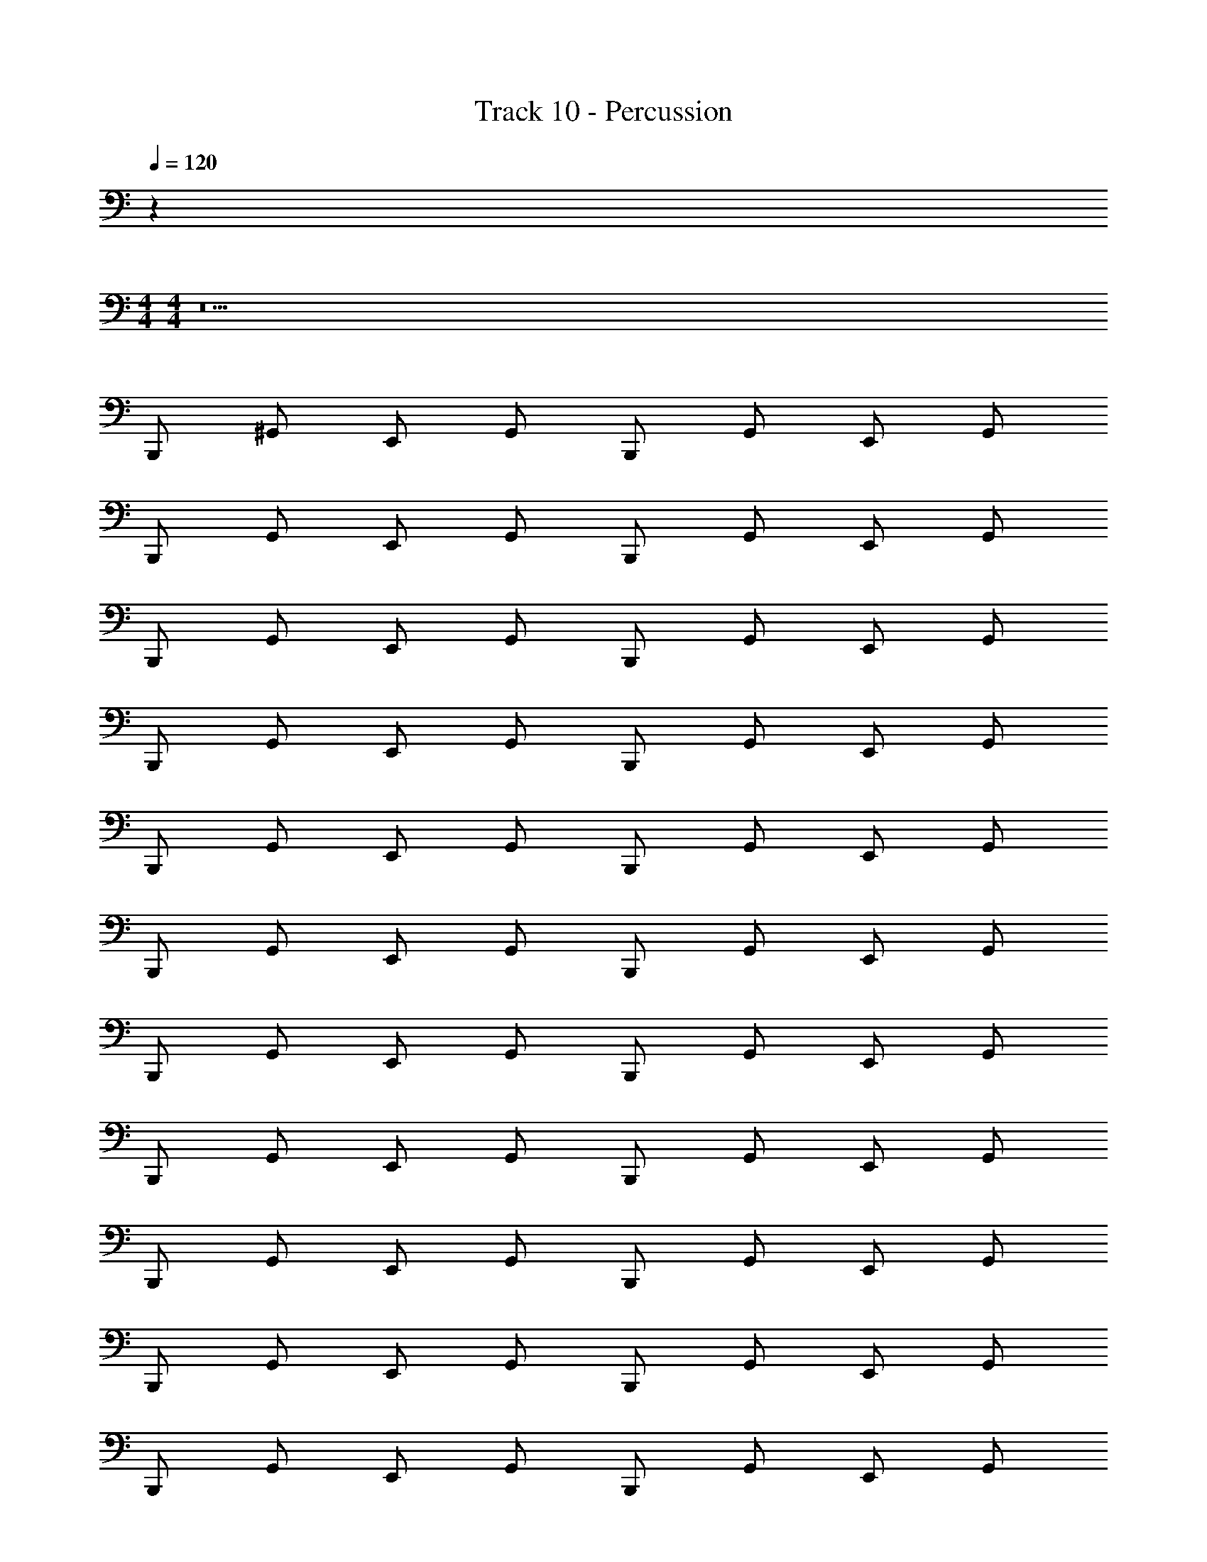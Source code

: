 X: 1
T: Track 10 - Percussion
Z: ABC Generated by Starbound Composer v0.8.7
L: 1/4
Q: 1/4=120
K: C
z 
M: 4/4
M: 4/4
z19 
B,,,/ ^G,,/ E,,/ G,,/ B,,,/ G,,/ E,,/ G,,/ 
B,,,/ G,,/ E,,/ G,,/ B,,,/ G,,/ E,,/ G,,/ 
B,,,/ G,,/ E,,/ G,,/ B,,,/ G,,/ E,,/ G,,/ 
B,,,/ G,,/ E,,/ G,,/ B,,,/ G,,/ E,,/ G,,/ 
B,,,/ G,,/ E,,/ G,,/ B,,,/ G,,/ E,,/ G,,/ 
B,,,/ G,,/ E,,/ G,,/ B,,,/ G,,/ E,,/ G,,/ 
B,,,/ G,,/ E,,/ G,,/ B,,,/ G,,/ E,,/ G,,/ 
B,,,/ G,,/ E,,/ G,,/ B,,,/ G,,/ E,,/ G,,/ 
B,,,/ G,,/ E,,/ G,,/ B,,,/ G,,/ E,,/ G,,/ 
B,,,/ G,,/ E,,/ G,,/ B,,,/ G,,/ E,,/ G,,/ 
B,,,/ G,,/ E,,/ G,,/ B,,,/ G,,/ E,,/ G,,/ 
B,,,/ G,,/ E,,/ G,,/ B,,,/ G,,/ E,,/ G,,/ 
B,,,/ G,,/ E,,/ G,,/ B,,,/ G,,/ E,,/ G,,/ 
B,,,/ G,,/ E,,/ G,,/ B,,,/ G,,/ E,,/ G,,/ 
B,,,/ G,,/ E,,/ G,,/ B,,,/ G,,/ E,,/ G,,/ 
B,,,/ z3 [E,,/_B,,/] 
[B,,,/G,,/] z3 [E,,/B,,/] 
[B,,,/G,,/] z3 [E,,/B,,/] 
[B,,,/G,,/] z3/ E,,/ E,,/ E,,/ E,,/ 
B,,,/ G,,/ E,,/ G,,/ B,,,/ G,,/ E,,/ G,,/ 
B,,,/ G,,/ E,,/ G,,/ B,,,/ G,,/ E,,/ G,,/ 
B,,,/ G,,/ E,,/ G,,/ B,,,/ G,,/ E,,/ G,,/ 
B,,,/ G,,/ E,,/ G,,/ B,,,/ G,,/ E,,/ G,,/ 
B,,,/ G,,/ E,,/ G,,/ B,,,/ G,,/ E,,/ G,,/ 
B,,,/ G,,/ E,,/ G,,/ B,,,/ G,,/ E,,/ G,,/ 
B,,,/ G,,/ E,,/ G,,/ B,,,/ G,,/ E,,/ G,,/ 
B,,,/ G,,/ E,,/ G,,/ B,,,/ G,,/ E,,/ G,,/ 
B,,,/ G,,/ E,,/ G,,/ B,,,/ G,,/ E,,/ G,,/ 
B,,,/ G,,/ E,,/ G,,/ B,,,/ G,,/ E,,/ G,,/ 
B,,,/ G,,/ E,,/ G,,/ B,,,/ G,,/ E,,/ G,,/ 
B,,,/ G,,/ E,,/ G,,/ B,,,/ G,,/ E,,/ B,,/ 
B,,,/ G,,/ E,,/ G,,/ B,,,/ G,,/ E,,/ G,,/ 
B,,,/ G,,/ E,,/ G,,/ B,,,/ G,,/ E,,/ G,,/ 
B,,,/ G,,/ E,,/ G,,/ B,,,/ G,,/ E,,/ G,,/ 
B,,,/ G,,/ E,,/ G,,/ B,,,/ G,,/ E,,/ G,,/ 
B,,,/ G,,/ E,,/ G,,/ B,,,/ G,,/ E,,/ G,,/ 
B,,,/ G,,/ E,,/ G,,/ B,,,/ G,,/ E,,/ G,,/ 
B,,,/ G,,/ E,,/ G,,/ B,,,/ G,,/ E,,/ G,,/ 
B,,,/ z3 [E,,/B,,/] 
[B,,,/G,,/] z3 [E,,/B,,/] 
[B,,,/G,,/] z3 [E,,/B,,/] 
[B,,,/G,,/] z3/ E,,/ E,,/ E,,/ E,,/ 
B,,,/ G,,/ E,,/ G,,/ B,,,/ G,,/ E,,/ G,,/ 
B,,,/ G,,/ E,,/ G,,/ B,,,/ G,,/ E,,/ G,,/ 
B,,,/ G,,/ E,,/ G,,/ B,,,/ G,,/ E,,/ G,,/ 
B,,,/ G,,/ E,,/ G,,/ B,,,/ G,,/ E,,/ G,,/ 
B,,,/ G,,/ E,,/ G,,/ B,,,/ G,,/ E,,/ G,,/ 
B,,,/ G,,/ E,,/ G,,/ B,,,/ G,,/ E,,/ G,,/ 
B,,,/ G,,/ E,,/ G,,/ B,,,/ G,,/ E,,/ G,,/ 
B,,,/ G,,/ E,,/ G,,/ B,,,/ G,,/ E,,/ G,,/ 
B,,,/ G,,/ E,,/ G,,/ B,,,/ G,,/ E,,/ G,,/ 
B,,,/ G,,/ E,,/ G,,/ B,,,/ G,,/ E,,/ G,,/ 
B,,,/ G,,/ E,,/ G,,/ B,,,/ G,,/ E,,/ G,,/ 
B,,,/ G,,/ E,,/ G,,/ B,,,/ G,,/ E,,/ B,,/ 
B,,,/ G,,/ E,,/ G,,/ B,,,/ G,,/ E,,/ G,,/ 
B,,,/ G,,/ E,,/ G,,/ B,,,/ G,,/ E,,/ G,,/ 
B,,,/ G,,/ E,,/ G,,/ B,,,/ G,,/ E,,/ G,,/ 
B,,,/ G,,/ E,,/ G,,/ B,,,/ G,,/ E,,/ G,,/ 
B,,,/ G,,/ E,,/ G,,/ B,,,/ G,,/ E,,/ G,,/ 
B,,,/ G,,/ E,,/ G,,/ B,,,/ G,,/ E,,/ G,,/ 
B,,,/ G,,/ E,,/ G,,/ B,,,/ G,,/ E,,/ G,,/ 
B,,,/ z3 [E,,/B,,/] 
[B,,,/G,,/] z3 [E,,/B,,/] 
[B,,,/G,,/] z3 [E,,/B,,/] 
[B,,,/G,,/] z3/ E,,/ E,,/ E,,/ E,,/ 
B,,,/ G,,/ [z/4E,,/] A/4 G,,/ B,,,/ [z/4G,,/] A/4 [z/4E,,/] A/4 G,,/ 
B,,,/ G,,/ [z/4E,,/] A/4 G,,/ B,,,/ G,,/ [z/4E,,/] A/4 G,,/ 
B,,,/ G,,/ [z/4E,,/] A/4 G,,/ B,,,/ [z/4G,,/] A/4 [z/4E,,/] A/4 G,,/ 
B,,,/ G,,/ [z/4E,,/] A/4 G,,/ B,,,/ G,,/ [z/4E,,/] A/4 G,,/ 
B,,,/ G,,/ [z/4E,,/] A/4 G,,/ B,,,/ [z/4G,,/] A/4 [z/4E,,/] A/4 G,,/ 
B,,,/ G,,/ [z/4E,,/] A/4 G,,/ B,,,/ G,,/ [z/4E,,/] A/4 G,,/ 
B,,,/ G,,/ [z/4E,,/] A/4 G,,/ B,,,/ [z/4G,,/] A/4 [z/4E,,/] A/4 G,,/ 
B,,,/ G,,/ [z/4E,,/] A/4 G,,/ B,,,/ G,,/ [z/4E,,/] A/4 G,,/ 
B,,,/ G,,/ E,,/ G,,/ B,,,/ G,,/ E,,/ G,,/ 
B,,,/ G,,/ E,,/ G,,/ B,,,/ G,,/ E,,/ G,,/ 
B,,,/ G,,/ E,,/ G,,/ B,,,/ G,,/ E,,/ G,,/ 
B,,,/ G,,/ E,,/ G,,/ B,,,/ G,,/ E,,/ G,,/ 
B,,,/ G,,/ E,,/ G,,/ B,,,/ G,,/ E,,/ G,,/ 
B,,,/ G,,/ E,,/ G,,/ B,,,/ G,,/ E,,/ G,,/ 
B,,,/ G,,/ E,,/ G,,/ B,,,/ G,,/ E,,/ G,,/ 
B,,,/ G,,/ E,,/ G,,/ B,,,/ G,,/ E,,/ G,,/ 
B,,,/ G,,/ E,,/ G,,/ B,,,/ G,,/ E,,/ G,,/ 
B,,,/ G,,/ E,,/ G,,/ B,,,/ G,,/ E,,/ G,,/ 
B,,,/ G,,/ E,,/ G,,/ B,,,/ G,,/ E,,/ G,,/ 
B,,,/ G,,/ E,,/ G,,/ B,,,/ G,,/ E,,/ B,,/ 
B,,,/ G,,/ E,,/ G,,/ B,,,/ G,,/ E,,/ G,,/ 
B,,,/ G,,/ E,,/ G,,/ B,,,/ G,,/ E,,/ G,,/ 
B,,,/ G,,/ E,,/ G,,/ B,,,/ G,,/ E,,/ G,,/ 
B,,,/ G,,/ E,,/ G,,/ B,,,/ G,,/ E,,/ G,,/ 
B,,,/ G,,/ E,,/ G,,/ B,,,/ G,,/ E,,/ G,,/ 
B,,,/ G,,/ E,,/ G,,/ B,,,/ G,,/ E,,/ G,,/ 
B,,,/ G,,/ E,,/ G,,/ B,,,/ G,,/ E,,/ G,,/ 
B,,,/ z3 [E,,/B,,/] 
[B,,,/G,,/] z3 [E,,/B,,/] 
[B,,,/G,,/] z3 [E,,/B,,/] 
[B,,,/G,,/] z3/ E,,/ E,,/ E,,/ E,,/ 
B,,,/ G,,/ E,,/ G,,/ B,,,/ G,,/ E,,/ G,,/ 
B,,,/ G,,/ E,,/ G,,/ B,,,/ G,,/ E,,/ G,,/ 
B,,,/ G,,/ E,,/ G,,/ B,,,/ G,,/ E,,/ G,,/ 
B,,,/ G,,/ E,,/ G,,/ B,,,/ G,,/ E,,/ G,,/ 
[z/4B,,,/] ^D,,/4 [D,,/4G,,/] z/4 [D,,/4E,,/] z/4 [D,,/4G,,/] D,,/4 [z/4B,,,/] D,,/4 [D,,/4G,,/] z/4 [D,,/4E,,/] z/4 [D,,/4G,,/] D,,/4 
[z/4B,,,/] D,,/4 [D,,/4G,,/] z/4 [D,,/4E,,/] z/4 [D,,/4G,,/] D,,/4 B,,,/ G,,/ E,,/ G,,/ 
[z/4B,,,/] D,,/4 [D,,/4G,,/] z/4 [D,,/4E,,/] z/4 [D,,/4G,,/] D,,/4 B,,,/ G,,/ E,,/ G,,/ 
B,,,/ G,,/ E,,/ G,,/ B,,,/ G,,/ E,,/ G,,/ 
B,,,/ G,,/ E,,/ G,,/ B,,,/ G,,/ E,,/ G,,/ 
B,,,/ G,,/ E,,/ G,,/ B,,,/ G,,/ E,,/ G,,/ 
B,,,/ G,,/ E,,/ G,,/ B,,,/ G,,/ E,,/ G,,/ 
B,,,/ G,,/ E,,/ G,,/ B,,,/ G,,/ E,,/ G,,/ 
[z/4B,,,/] D,,/4 [D,,/4G,,/] z/4 [D,,/4E,,/] z/4 [D,,/4G,,/] D,,/4 [z/4B,,,/] D,,/4 [D,,/4G,,/] z/4 [D,,/4E,,/] z/4 [D,,/4G,,/] D,,/4 
[z/4B,,,/] D,,/4 [D,,/4G,,/] z/4 [D,,/4E,,/] z/4 [D,,/4G,,/] D,,/4 B,,,/ G,,/ E,,/ G,,/ 
[z/4B,,,/] D,,/4 [D,,/4G,,/] z/4 [D,,/4E,,/] z/4 [D,,/4G,,/] D,,/4 B,,,/ G,,/ E,,/ G,,/ 
B,,,/ G,,/ E,,/ G,,/ B,,,/ G,,/ E,,/ G,,/ 
B,,,/ G,,/ E,,/ G,,/ B,,,/ G,,/ E,,/ G,,/ 
B,,,/ G,,/ E,,/ G,,/ B,,,/ G,,/ E,,/ G,,/ 
B,,,/ G,,/ E,,/ G,,/ B,,,/ G,,/ E,,/ G,,/ 
B,,,/ G,,/ E,,/ G,,/ B,,,/ G,,/ E,,/ G,,/ 
[z/4B,,,/] D,,/4 [D,,/4G,,/] z/4 [D,,/4E,,/] z/4 [D,,/4G,,/] D,,/4 [z/4B,,,/] D,,/4 [D,,/4G,,/] z/4 [D,,/4E,,/] z/4 [D,,/4G,,/] D,,/4 
[z/4B,,,/] D,,/4 [D,,/4G,,/] z/4 [D,,/4E,,/] z/4 [D,,/4G,,/] D,,/4 B,,,/ G,,/ E,,/ G,,/ 
[z/4B,,,/] D,,/4 [D,,/4G,,/] z/4 [D,,/4E,,/] z/4 [D,,/4G,,/] D,,/4 B,,,/ G,,/ E,,/ G,,/ 
B,,,/ G,,/ E,,/ G,,/ B,,,/ G,,/ E,,/ G,,/ 
B,,,/ G,,/ E,,/ G,,/ B,,,/ G,,/ E,,/ G,,/ 
B,,,/ G,,/ E,,/ G,,/ B,,,/ G,,/ E,,/ G,,/ 
B,,,/ G,,/ E,,/ G,,/ B,,,/ G,,/ E,,/ G,,/ 
B,,,/ G,,/ E,,/ G,,/ [z/4B,,,/] [z/4E,,/] G,,/ E,,/ [E,,/4G,,/] E,,/4 
[z/4B,,,/] D,,/4 [D,,/4G,,/] z/4 [D,,/4E,,/] z/4 [D,,/4G,,/] D,,/4 [z/4B,,,/] D,,/4 [D,,/4G,,/] z/4 [D,,/4E,,/] z/4 [D,,/4G,,/] D,,/4 
[z/4B,,,/] D,,/4 [D,,/4G,,/] z/4 [D,,/4E,,/] z/4 [D,,/4G,,/] D,,/4 B,,,/ G,,/ E,,/ G,,/ 
[z/4B,,,/] D,,/4 [D,,/4G,,/] z/4 [D,,/4E,,/] z/4 [D,,/4G,,/] D,,/4 B,,,/ G,,/ E,,/ G,,/ 
B,,,/ G,,/ E,,/ G,,/ B,,,/ G,,/ E,,/ G,,/ 
B,,,/ G,,/ E,,/ G,,/ B,,,/ 
